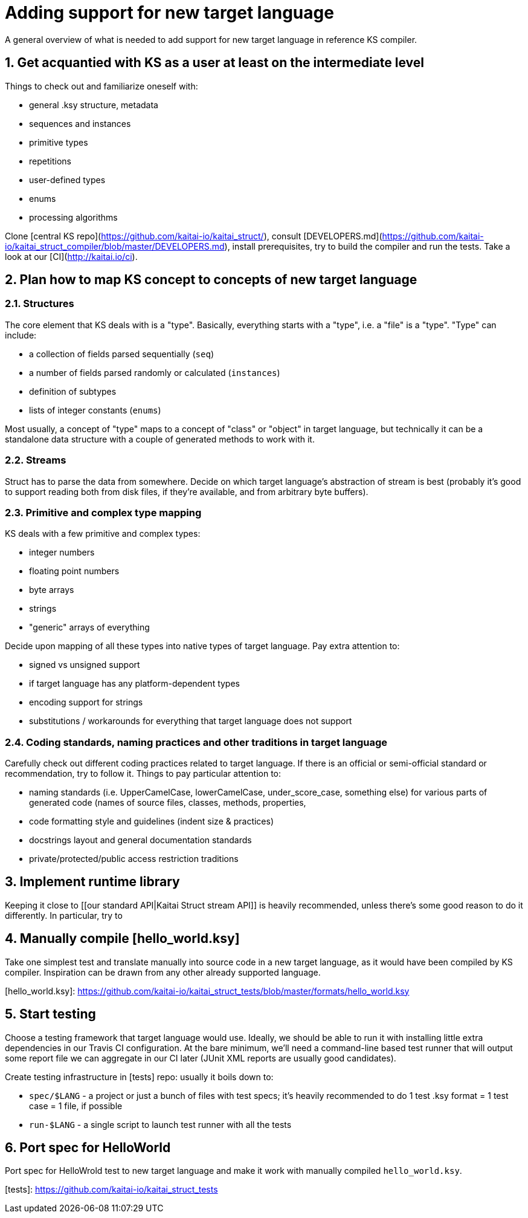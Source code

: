 = Adding support for new target language

A general overview of what is needed to add support for new target language in reference KS compiler.

== 1. Get acquantied with KS as a user at least on the intermediate level

Things to check out and familiarize oneself with:

* general .ksy structure, metadata
* sequences and instances
* primitive types
* repetitions
* user-defined types
* enums
* processing algorithms

Clone [central KS repo](https://github.com/kaitai-io/kaitai_struct/), consult [DEVELOPERS.md](https://github.com/kaitai-io/kaitai_struct_compiler/blob/master/DEVELOPERS.md), install prerequisites, try to build the compiler and run the tests. Take a look at our [CI](http://kaitai.io/ci).

== 2. Plan how to map KS concept to concepts of new target language

=== 2.1. Structures

The core element that KS deals with is a "type". Basically, everything starts with a "type", i.e. a "file" is a "type". "Type" can include:

* a collection of fields parsed sequentially (`seq`)
* a number of fields parsed randomly or calculated (`instances`)
* definition of subtypes
* lists of integer constants (`enums`)

Most usually, a concept of "type" maps to a concept of "class" or "object" in target language, but technically it can be a standalone data structure with a couple of generated methods to work with it.

=== 2.2. Streams

Struct has to parse the data from somewhere. Decide on which target language's abstraction of stream is best (probably it's good to support reading both from disk files, if they're available, and from arbitrary byte buffers).

=== 2.3. Primitive and complex type mapping

KS deals with a few primitive and complex types:

* integer numbers
* floating point numbers
* byte arrays
* strings
* "generic" arrays of everything

Decide upon mapping of all these types into native types of target language. Pay extra attention to:

* signed vs unsigned support
* if target language has any platform-dependent types
* encoding support for strings
* substitutions / workarounds for everything that target language does not support

=== 2.4. Coding standards, naming practices and other traditions in target language

Carefully check out different coding practices related to target language. If there is an official or semi-official standard or recommendation, try to follow it. Things to pay particular attention to:

* naming standards (i.e. UpperCamelCase, lowerCamelCase, under_score_case, something else) for various parts of generated code (names of source files, classes, methods, properties,
* code formatting style and guidelines (indent size & practices)
* docstrings layout and general documentation standards
* private/protected/public access restriction traditions

== 3. Implement runtime library

Keeping it close to [[our standard API|Kaitai Struct stream API]] is heavily recommended, unless there's some good reason to do it differently. In particular, try to 

== 4. Manually compile [hello_world.ksy]

Take one simplest test and translate manually into source code in a new target language, as it would have been compiled by KS compiler. Inspiration can be drawn from any other already supported language.

[hello_world.ksy]: https://github.com/kaitai-io/kaitai_struct_tests/blob/master/formats/hello_world.ksy

== 5. Start testing

Choose a testing framework that target language would use. Ideally, we should be able to run it with installing little extra dependencies in our Travis CI configuration. At the bare minimum, we'll need a command-line based test runner that will output some report file we can aggregate in our CI later (JUnit XML reports are usually good candidates).

Create testing infrastructure in [tests] repo: usually it boils down to:

* `spec/$LANG` - a project or just a bunch of files with test specs; it's heavily recommended to do 1 test .ksy format = 1 test case = 1 file, if possible
* `run-$LANG` - a single script to launch test runner with all the tests

== 6. Port spec for HelloWorld

Port spec for HelloWrold test to new target language and make it work with manually compiled `hello_world.ksy`.

[tests]: https://github.com/kaitai-io/kaitai_struct_tests
